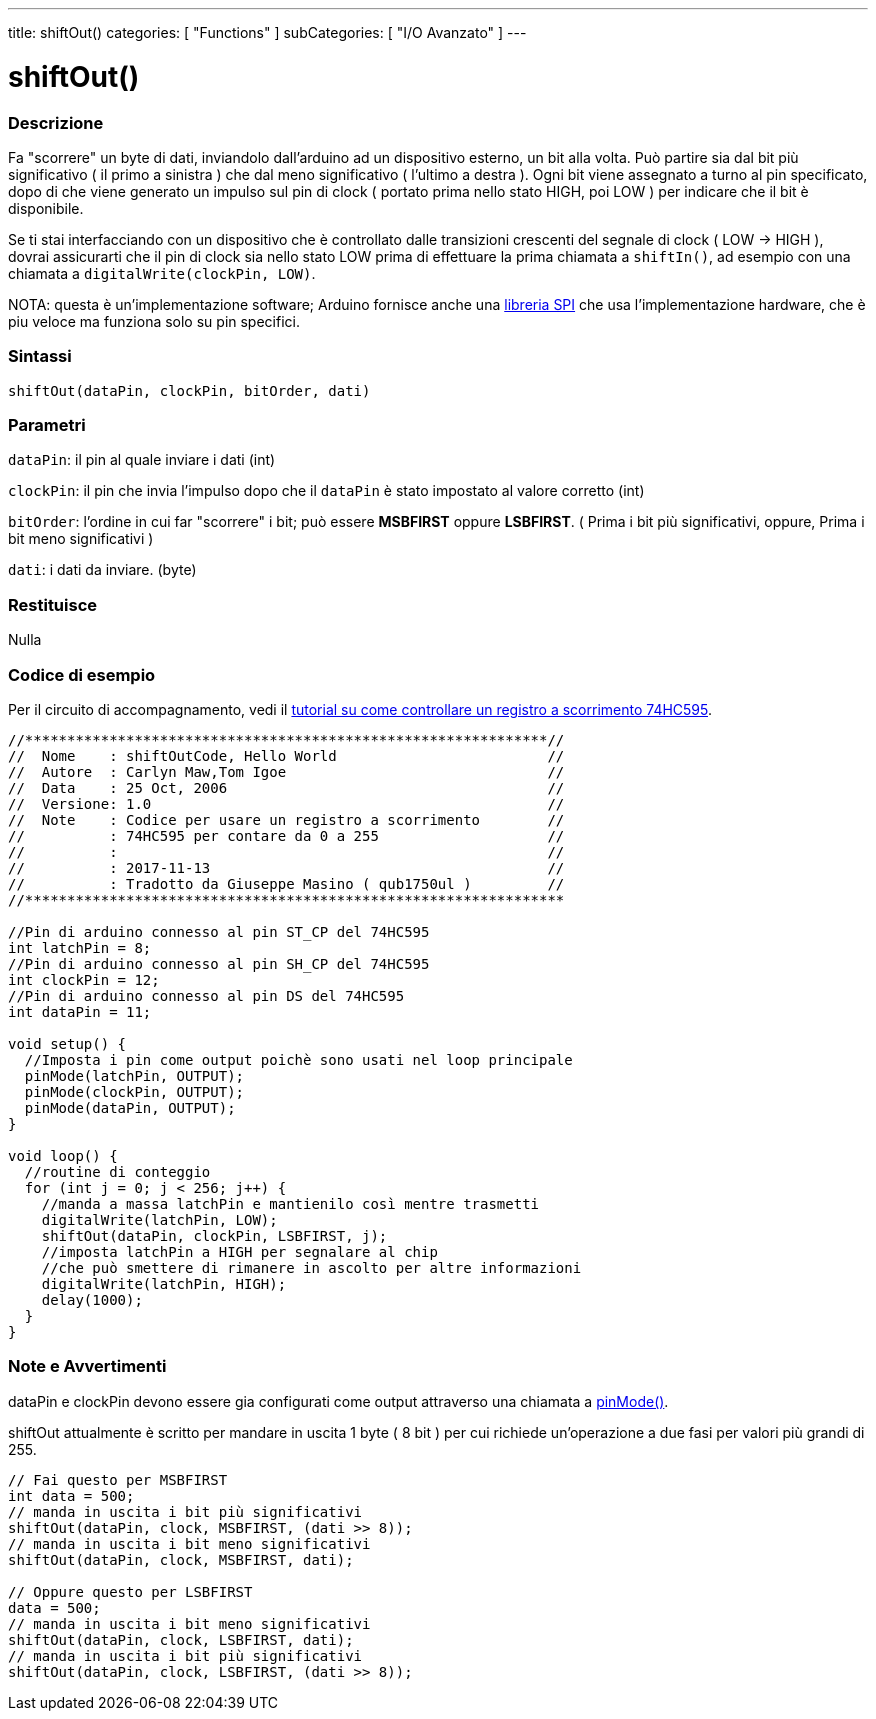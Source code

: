 ---
title: shiftOut()
categories: [ "Functions" ]
subCategories: [ "I/O Avanzato" ]
---

:source-highlighter: pygments
:pygments-style: arduino



= shiftOut()


// OVERVIEW SECTION STARTS
[#overview]
--

[float]
=== Descrizione
Fa "scorrere" un byte di dati, inviandolo dall'arduino ad un dispositivo esterno, un bit alla volta. Può partire sia dal bit più significativo ( il primo a sinistra ) che dal meno significativo ( l'ultimo a destra ). Ogni bit viene assegnato a turno al pin specificato, dopo di che viene generato un impulso sul pin di clock ( portato prima nello stato HIGH, poi LOW ) per indicare che il bit è disponibile.

Se ti stai interfacciando con un dispositivo che è controllato dalle transizioni crescenti del segnale di clock ( LOW -> HIGH ), dovrai assicurarti che il pin di clock sia nello stato LOW prima di effettuare la prima chiamata a `shiftIn()`, ad esempio con una chiamata a `digitalWrite(clockPin, LOW)`.

NOTA: questa è un'implementazione software; Arduino fornisce anche una link:https://www.arduino.cc/en/Reference/SPI[libreria SPI] che usa l'implementazione hardware, che è piu veloce ma funziona solo su pin specifici.
[%hardbreaks]


[float]
=== Sintassi
`shiftOut(dataPin, clockPin, bitOrder, dati)`


[float]
=== Parametri
`dataPin`: il pin al quale inviare i dati (int)

`clockPin`: il pin che invia l'impulso dopo che il `dataPin` è stato impostato al valore corretto (int)

`bitOrder`: l'ordine in cui far "scorrere" i bit; può essere *MSBFIRST* oppure *LSBFIRST*.
( Prima i bit più significativi, oppure, Prima i bit meno significativi )

`dati`: i dati da inviare. (byte)

[float]
=== Restituisce
Nulla

--
// OVERVIEW SECTION ENDS




// HOW TO USE SECTION STARTS
[#howtouse]
--

[float]
=== Codice di esempio
// Describe what the example code is all about and add relevant code   ►►►►► THIS SECTION IS MANDATORY ◄◄◄◄◄
Per il circuito di accompagnamento, vedi il http://arduino.cc/en/Tutorial/ShiftOut[tutorial su come controllare un registro a scorrimento 74HC595].

[source,arduino]
----
//**************************************************************//
//  Nome    : shiftOutCode, Hello World                         //
//  Autore  : Carlyn Maw,Tom Igoe                               //
//  Data    : 25 Oct, 2006                                      //
//  Versione: 1.0                                               //
//  Note    : Codice per usare un registro a scorrimento        //
//          : 74HC595 per contare da 0 a 255                    //
//          :                                                   //
//          : 2017-11-13                                        //
//          : Tradotto da Giuseppe Masino ( qub1750ul )         //
//****************************************************************

//Pin di arduino connesso al pin ST_CP del 74HC595
int latchPin = 8;
//Pin di arduino connesso al pin SH_CP del 74HC595
int clockPin = 12;
//Pin di arduino connesso al pin DS del 74HC595
int dataPin = 11;

void setup() {
  //Imposta i pin come output poichè sono usati nel loop principale
  pinMode(latchPin, OUTPUT);
  pinMode(clockPin, OUTPUT);
  pinMode(dataPin, OUTPUT);
}

void loop() {
  //routine di conteggio
  for (int j = 0; j < 256; j++) {
    //manda a massa latchPin e mantienilo così mentre trasmetti
    digitalWrite(latchPin, LOW);
    shiftOut(dataPin, clockPin, LSBFIRST, j);
    //imposta latchPin a HIGH per segnalare al chip
    //che può smettere di rimanere in ascolto per altre informazioni
    digitalWrite(latchPin, HIGH);
    delay(1000);
  }
}
----
[%hardbreaks]

[float]
=== Note e Avvertimenti
dataPin e clockPin devono essere gia configurati come output attraverso una chiamata a link:../../digital-io/pinmode[pinMode()].

shiftOut attualmente è scritto per mandare in uscita 1 byte ( 8 bit ) per cui richiede un'operazione a due fasi per valori più grandi di 255.
[source,arduino]
----
// Fai questo per MSBFIRST
int data = 500;
// manda in uscita i bit più significativi
shiftOut(dataPin, clock, MSBFIRST, (dati >> 8));
// manda in uscita i bit meno significativi
shiftOut(dataPin, clock, MSBFIRST, dati);

// Oppure questo per LSBFIRST
data = 500;
// manda in uscita i bit meno significativi
shiftOut(dataPin, clock, LSBFIRST, dati);
// manda in uscita i bit più significativi
shiftOut(dataPin, clock, LSBFIRST, (dati >> 8));
----
[%hardbreaks]

--
// HOW TO USE SECTION ENDS
